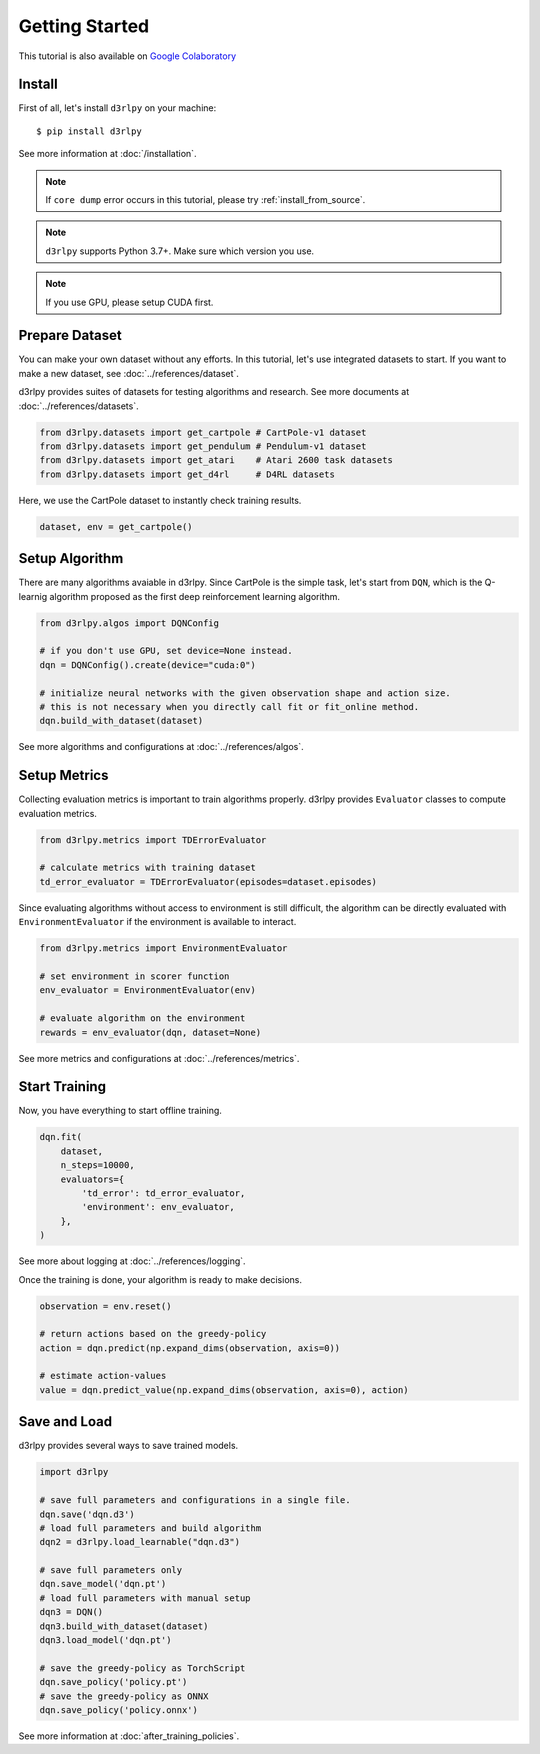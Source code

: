 Getting Started
===============

This tutorial is also available on `Google Colaboratory <https://colab.research.google.com/github/takuseno/d3rlpy/blob/master/tutorials/cartpole.ipynb>`_

Install
-------

First of all, let's install ``d3rlpy`` on your machine::

  $ pip install d3rlpy

See more information at :doc:`/installation`.

.. note::

  If ``core dump`` error occurs in this tutorial, please try
  :ref:`install_from_source`.

.. note::

  ``d3rlpy`` supports Python 3.7+. Make sure which version you use.

.. note::

  If you use GPU, please setup CUDA first.

Prepare Dataset
---------------

You can make your own dataset without any efforts.
In this tutorial, let's use integrated datasets to start.
If you want to make a new dataset, see :doc:`../references/dataset`.

d3rlpy provides suites of datasets for testing algorithms and research.
See more documents at :doc:`../references/datasets`.

.. code-block:: python

  from d3rlpy.datasets import get_cartpole # CartPole-v1 dataset
  from d3rlpy.datasets import get_pendulum # Pendulum-v1 dataset
  from d3rlpy.datasets import get_atari    # Atari 2600 task datasets
  from d3rlpy.datasets import get_d4rl     # D4RL datasets

Here, we use the CartPole dataset to instantly check training results.

.. code-block:: python

  dataset, env = get_cartpole()


Setup Algorithm
---------------

There are many algorithms avaiable in d3rlpy.
Since CartPole is the simple task, let's start from ``DQN``, which is the
Q-learnig algorithm proposed as the first deep reinforcement learning algorithm.

.. code-block:: python

  from d3rlpy.algos import DQNConfig

  # if you don't use GPU, set device=None instead.
  dqn = DQNConfig().create(device="cuda:0")

  # initialize neural networks with the given observation shape and action size.
  # this is not necessary when you directly call fit or fit_online method.
  dqn.build_with_dataset(dataset)

See more algorithms and configurations at :doc:`../references/algos`.

Setup Metrics
-------------

Collecting evaluation metrics is important to train algorithms properly.
d3rlpy provides ``Evaluator`` classes to compute evaluation metrics.

.. code-block:: python

  from d3rlpy.metrics import TDErrorEvaluator

  # calculate metrics with training dataset
  td_error_evaluator = TDErrorEvaluator(episodes=dataset.episodes)

Since evaluating algorithms without access to environment is still difficult,
the algorithm can be directly evaluated with ``EnvironmentEvaluator``
if the environment is available to interact.

.. code-block:: python

  from d3rlpy.metrics import EnvironmentEvaluator

  # set environment in scorer function
  env_evaluator = EnvironmentEvaluator(env)

  # evaluate algorithm on the environment
  rewards = env_evaluator(dqn, dataset=None)

See more metrics and configurations at :doc:`../references/metrics`.


Start Training
--------------

Now, you have everything to start offline training.

.. code-block:: python

  dqn.fit(
      dataset,
      n_steps=10000,
      evaluators={
          'td_error': td_error_evaluator,
          'environment': env_evaluator,
      },
  )

See more about logging at :doc:`../references/logging`.

Once the training is done, your algorithm is ready to make decisions.

.. code-block:: python

  observation = env.reset()

  # return actions based on the greedy-policy
  action = dqn.predict(np.expand_dims(observation, axis=0))

  # estimate action-values
  value = dqn.predict_value(np.expand_dims(observation, axis=0), action)

Save and Load
-------------

d3rlpy provides several ways to save trained models.

.. code-block:: python

   import d3rlpy

   # save full parameters and configurations in a single file.
   dqn.save('dqn.d3')
   # load full parameters and build algorithm
   dqn2 = d3rlpy.load_learnable("dqn.d3")

   # save full parameters only
   dqn.save_model('dqn.pt')
   # load full parameters with manual setup
   dqn3 = DQN()
   dqn3.build_with_dataset(dataset)
   dqn3.load_model('dqn.pt')

   # save the greedy-policy as TorchScript
   dqn.save_policy('policy.pt')
   # save the greedy-policy as ONNX
   dqn.save_policy('policy.onnx')

See more information at :doc:`after_training_policies`.
